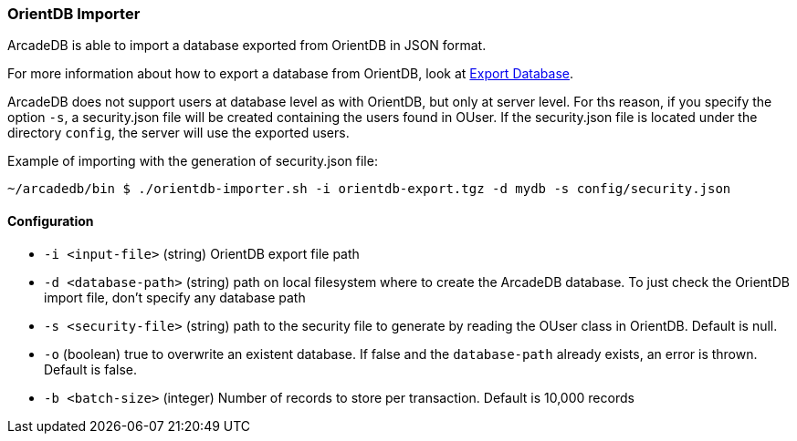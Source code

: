 [[OrientDB-Importer]]
=== OrientDB Importer

ArcadeDB is able to import a database exported from OrientDB in JSON format.

For more information about how to export a database from OrientDB, look at http://orientdb.com/docs/3.1.x/console/Console-Command-Export.html[Export Database].

ArcadeDB does not support users at database level as with OrientDB, but only at server level.
For ths reason, if you specify the option `-s`, a security.json file will be created containing the users found in OUser.
If the security.json file is located under the directory `config`, the server will use the exported users.

Example of importing with the generation of security.json file:

```
~/arcadedb/bin $ ./orientdb-importer.sh -i orientdb-export.tgz -d mydb -s config/security.json
```

==== Configuration

- `-i <input-file>`    (string) OrientDB export file path
- `-d <database-path>` (string) path on local filesystem where to create the ArcadeDB database.
To just check the OrientDB import file, don't specify any database path
- `-s <security-file>` (string) path to the security file to generate by reading the OUser class in OrientDB.
Default is null.
- `-o` (boolean) true to overwrite an existent database.
If false and the `database-path` already exists, an error is thrown.
Default is false.
- `-b <batch-size>` (integer) Number of records to store per transaction.
Default is 10,000 records

